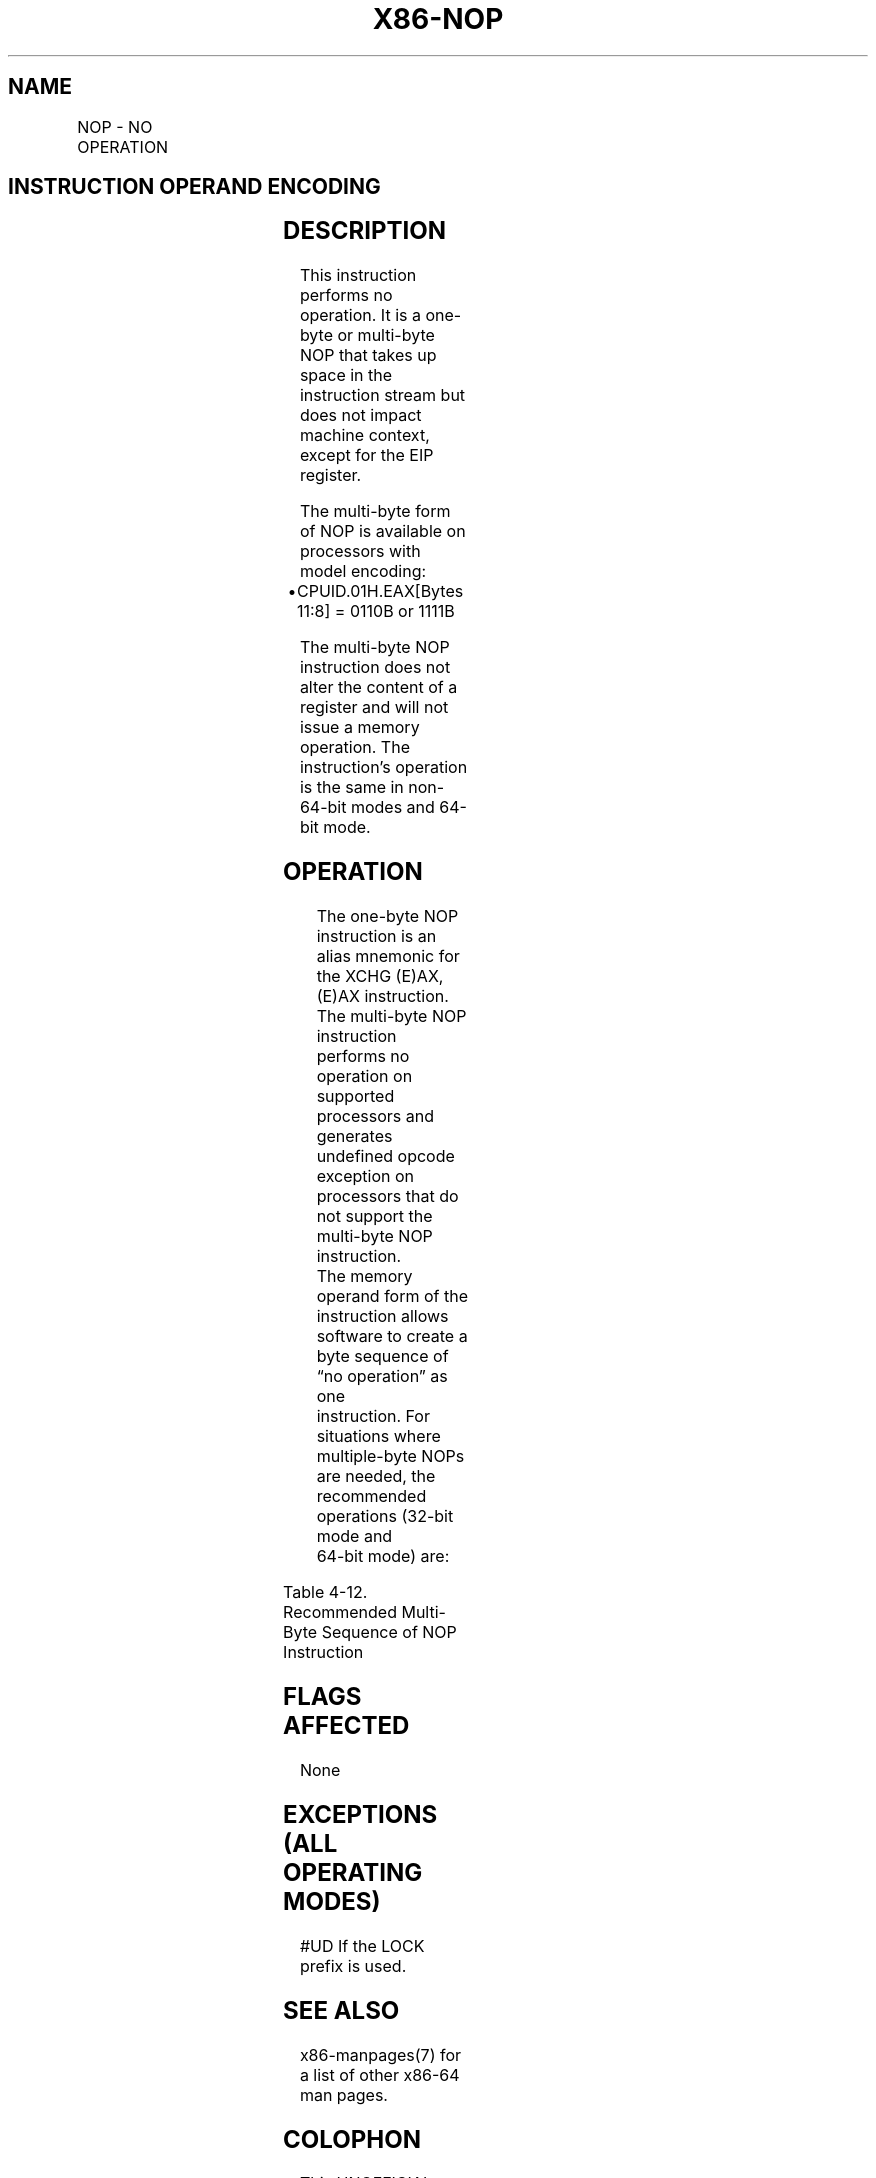 .nh
.TH "X86-NOP" "7" "May 2019" "TTMO" "Intel x86-64 ISA Manual"
.SH NAME
NOP - NO OPERATION
.TS
allbox;
l l l l l l 
l l l l l l .
\fB\fCOpcode\fR	\fB\fCInstruction\fR	\fB\fCOp/En\fR	\fB\fC64\-Bit Mode\fR	\fB\fCCompat/Leg Mode\fR	\fB\fCDescription\fR
NP 90	NOP	ZO	Valid	Valid	T{
One byte no\-operation instruction.
T}
NP 0F 1F /0	NOP r/m16	M	Valid	Valid	T{
Multi\-byte no\-operation instruction.
T}
NP 0F 1F /0	NOP r/m32	M	Valid	Valid	T{
Multi\-byte no\-operation instruction.
T}
.TE

.SH INSTRUCTION OPERAND ENCODING
.TS
allbox;
l l l l l 
l l l l l .
Op/En	Operand 1	Operand 2	Operand 3	Operand 4
ZO	NA	NA	NA	NA
M	ModRM:r/m (r)	NA	NA	NA
.TE

.SH DESCRIPTION
.PP
This instruction performs no operation. It is a one\-byte or multi\-byte
NOP that takes up space in the instruction stream but does not impact
machine context, except for the EIP register.

.PP
The multi\-byte form of NOP is available on processors with model
encoding:

.RS
.IP \(bu 2
CPUID.01H.EAX[Bytes 11:8] = 0110B or 1111B

.RE

.PP
The multi\-byte NOP instruction does not alter the content of a register
and will not issue a memory operation. The instruction’s operation is
the same in non\-64\-bit modes and 64\-bit mode.

.SH OPERATION
.PP
.RS

.nf
The one\-byte NOP instruction is an alias mnemonic for the XCHG (E)AX, (E)AX instruction.
The multi\-byte NOP instruction performs no operation on supported processors and generates undefined opcode
exception on processors that do not support the multi\-byte NOP instruction.
The memory operand form of the instruction allows software to create a byte sequence of “no operation” as one
instruction. For situations where multiple\-byte NOPs are needed, the recommended operations (32\-bit mode and
64\-bit mode) are:

.fi
.RE

.TS
allbox;
l l l 
l l l .
\fB\fCLength\fR	\fB\fCAssembly\fR	\fB\fCByte Sequence\fR
T{
2 bytes 3 bytes 4 bytes 5 bytes 6 bytes 7 bytes 8 bytes 9 bytes
T}
	66 NOP NOP DWORD ptr [EAX] NOP DWORD ptr [EAX + 00H] NOP DWORD ptr [EAX + EAX*1 + 00H] 66 NOP DWORD ptr [EAX + EAX*1 + 00H] NOP DWORD ptr [EAX + 00000000H] NOP DWORD ptr [EAX + EAX*1 + 00000000H] 66 NOP DWORD ptr [EAX + EAX*1 + 00000000H]	T{
66 90H 0F 1F 00H 0F 1F 40 00H 0F 1F 44 00 00H 66 0F 1F 44 00 00H 0F 1F 80 00 00 00 00H 0F 1F 84 00 00 00 00 00H 66 0F 1F 84 00 00 00 00 00H
T}
.TE

.PP
Table 4\-12. Recommended Multi\-Byte Sequence of NOP Instruction

.SH FLAGS AFFECTED
.PP
None

.SH EXCEPTIONS (ALL OPERATING MODES)
.PP
#UD If the LOCK prefix is used.

.SH SEE ALSO
.PP
x86\-manpages(7) for a list of other x86\-64 man pages.

.SH COLOPHON
.PP
This UNOFFICIAL, mechanically\-separated, non\-verified reference is
provided for convenience, but it may be incomplete or broken in
various obvious or non\-obvious ways. Refer to Intel® 64 and IA\-32
Architectures Software Developer’s Manual for anything serious.

.br
This page is generated by scripts; therefore may contain visual or semantical bugs. Please report them (or better, fix them) on https://github.com/ttmo-O/x86-manpages.

.br
MIT licensed by TTMO 2020 (Turkish Unofficial Chamber of Reverse Engineers - https://ttmo.re).
